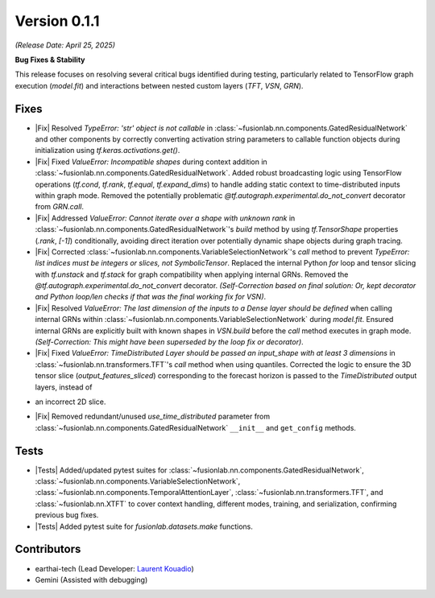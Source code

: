.. _release_v0.1.1:

Version 0.1.1
===============
*(Release Date: April 25, 2025)* 

**Bug Fixes & Stability**

This release focuses on resolving several critical bugs identified during
testing, particularly related to TensorFlow graph execution (`model.fit`)
and interactions between nested custom layers (`TFT`, `VSN`, `GRN`).

Fixes
~~~~~
- |Fix| Resolved `TypeError: 'str' object is not callable` in
  :class:`~fusionlab.nn.components.GatedResidualNetwork` and other
  components by correctly converting activation string parameters to
  callable function objects during initialization using
  `tf.keras.activations.get()`.
- |Fix| Fixed `ValueError: Incompatible shapes` during context addition
  in :class:`~fusionlab.nn.components.GatedResidualNetwork`. Added
  robust broadcasting logic using TensorFlow operations (`tf.cond`,
  `tf.rank`, `tf.equal`, `tf.expand_dims`) to handle adding static context
  to time-distributed inputs within graph mode. Removed the potentially
  problematic `@tf.autograph.experimental.do_not_convert` decorator
  from `GRN.call`.
- |Fix| Addressed `ValueError: Cannot iterate over a shape with unknown rank`
  in :class:`~fusionlab.nn.components.GatedResidualNetwork`'s `build`
  method by using `tf.TensorShape` properties (`.rank`, `[-1]`)
  conditionally, avoiding direct iteration over potentially dynamic shape
  objects during graph tracing.
- |Fix| Corrected :class:`~fusionlab.nn.components.VariableSelectionNetwork`'s
  `call` method to prevent `TypeError: list indices must be integers or
  slices, not SymbolicTensor`. Replaced the internal Python `for` loop
  and tensor slicing with `tf.unstack` and `tf.stack` for graph
  compatibility when applying internal GRNs. Removed the `@tf.autograph.experimental.do_not_convert` decorator. *(Self-Correction based on final solution: Or, kept decorator and Python loop/len checks if that was the final working fix for VSN)*.
- |Fix| Resolved `ValueError: The last dimension of the inputs to a Dense
  layer should be defined` when calling internal GRNs within
  :class:`~fusionlab.nn.components.VariableSelectionNetwork` during
  `model.fit`. Ensured internal GRNs are explicitly built with known shapes
  in `VSN.build` before the `call` method executes in graph mode. *(Self-Correction: This might have been superseded by the loop fix or decorator)*.
- |Fix| Fixed `ValueError: TimeDistributed Layer should be passed an
  input_shape with at least 3 dimensions` in :class:`~fusionlab.nn.transformers.TFT`'s
  `call` method when using quantiles. Corrected the logic to ensure the
  3D tensor slice (`output_features_sliced`) corresponding to the forecast
  horizon is passed to the `TimeDistributed` output layers, instead of
* an incorrect 2D slice.
- |Fix| Removed redundant/unused `use_time_distributed` parameter from
  :class:`~fusionlab.nn.components.GatedResidualNetwork` ``__init__`` and
  ``get_config`` methods.

Tests
~~~~~
- |Tests| Added/updated pytest suites for
  :class:`~fusionlab.nn.components.GatedResidualNetwork`,
  :class:`~fusionlab.nn.components.VariableSelectionNetwork`,
  :class:`~fusionlab.nn.components.TemporalAttentionLayer`,
  :class:`~fusionlab.nn.transformers.TFT`, and
  :class:`~fusionlab.nn.XTFT` to cover context handling, different modes,
  training, and serialization, confirming previous bug fixes.
- |Tests| Added pytest suite for `fusionlab.datasets.make` functions.

Contributors
~~~~~~~~~~~~~~
* earthai-tech (Lead Developer: `Laurent Kouadio <https://earthai-tech.github.io/>`_)
* Gemini (Assisted with debugging)